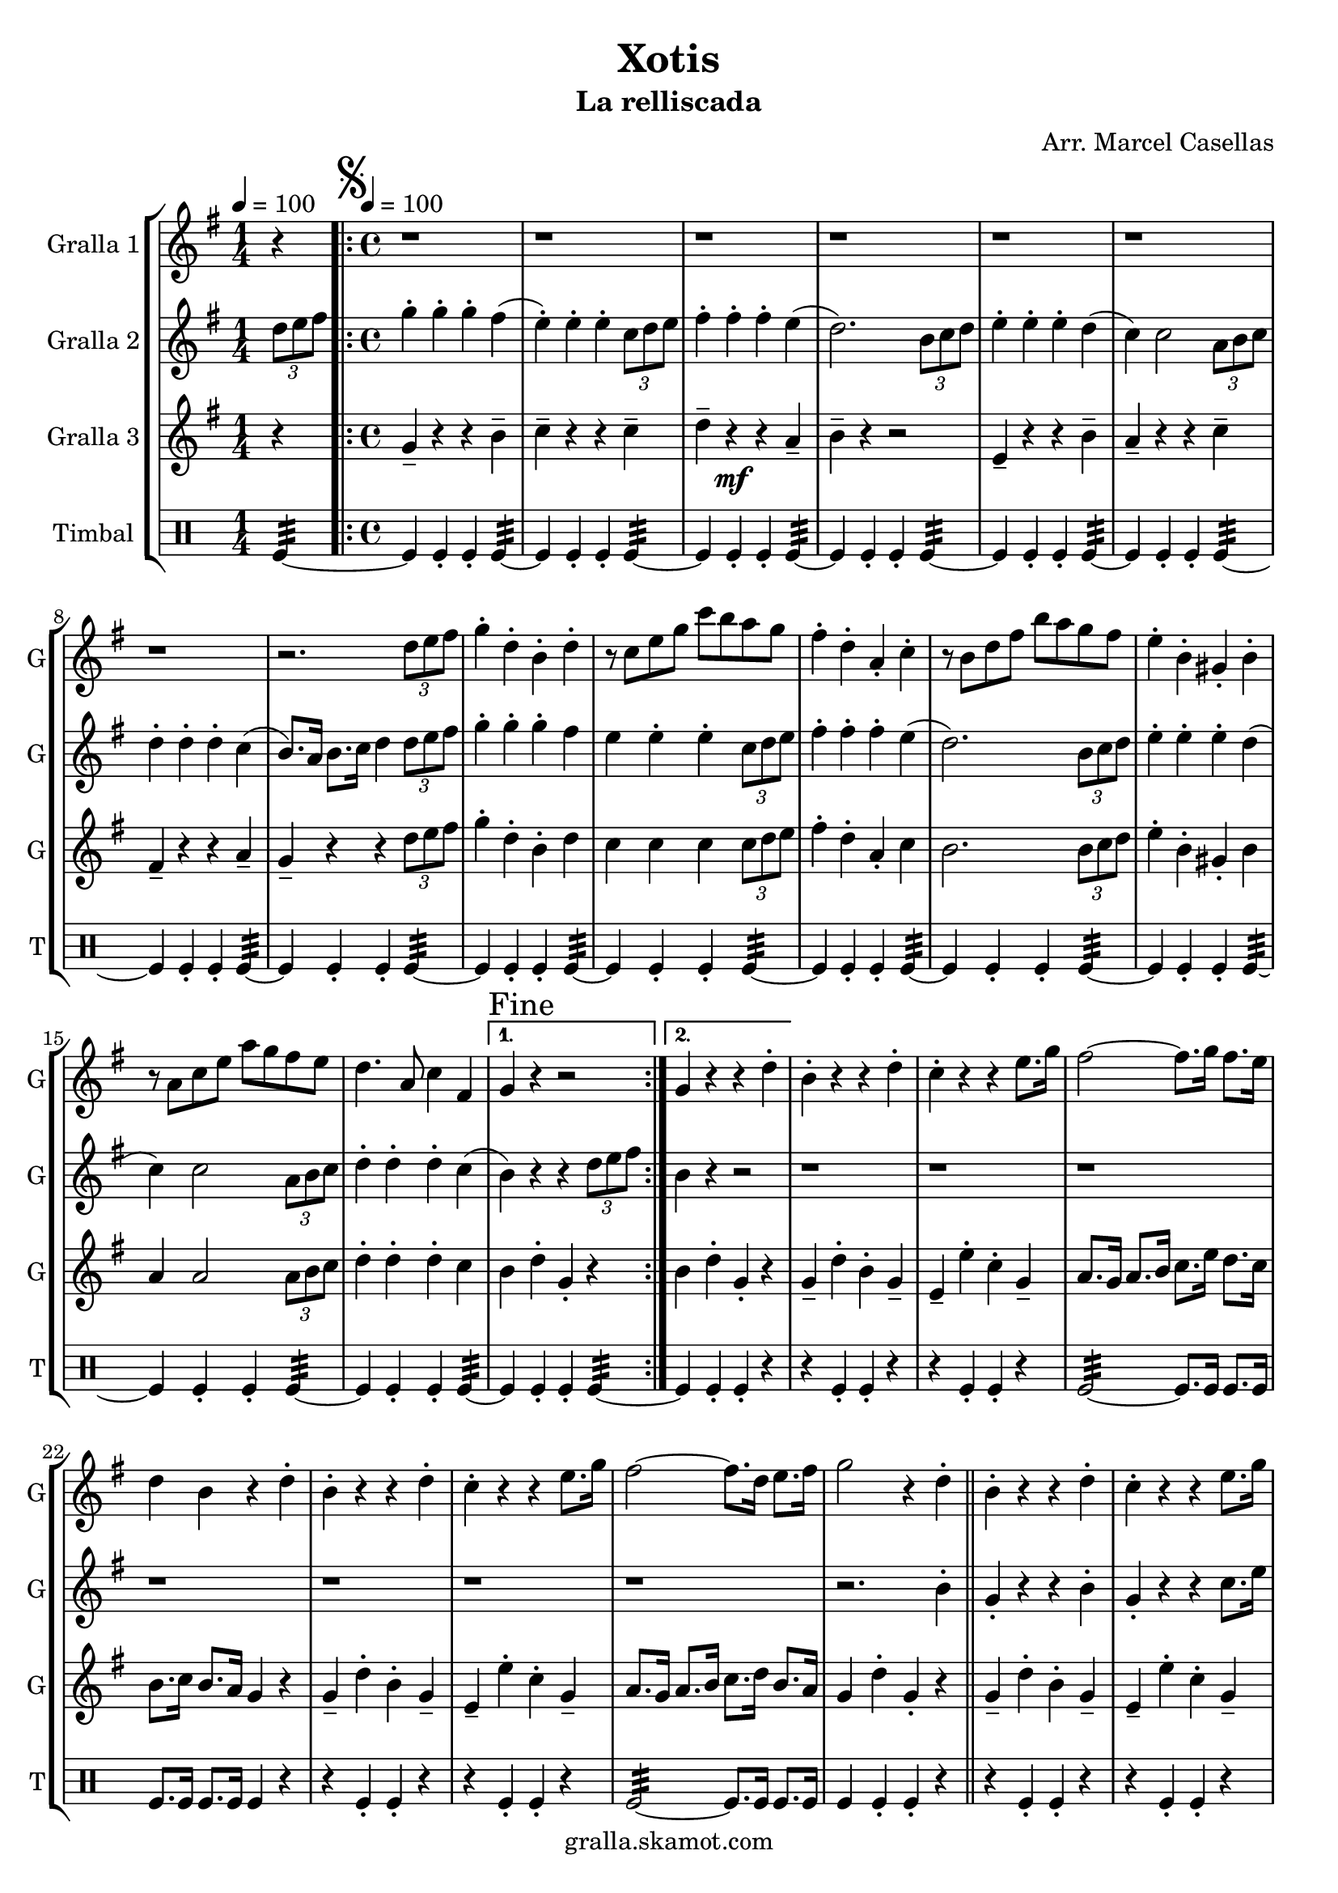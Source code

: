 \version "2.16.2"

\header {
  dedication=""
  title="Xotis"
  subtitle="La relliscada"
  subsubtitle=""
  poet=""
  meter=""
  piece=""
  composer="Arr. Marcel Casellas"
  arranger=""
  opus=""
  instrument=""
  copyright="gralla.skamot.com"
  tagline=""
}

liniaroAa =
\relative d''
{
  \clef treble
  \key g \major
  \time 1/4
  r4 \tempo 4 = 100  |
  \time 4/4   \repeat volta 2 { \mark \markup {\musicglyph #"scripts.segno"} r1  |
  r1  |
  r1  |
  %05
  r1  |
  r1  |
  r1  |
  r1  |
  r2. \times 2/3 { d8 e fis }  |
  %10
  g4-. d-. b-. d-.  |
  r8 c e g c b a g  |
  fis4-. d-. a-. c-.  |
  r8 b d fis b a g fis  |
  e4-. b-. gis-. b-.  |
  %15
  r8 a c e a g fis e  |
  d4. a8 c4 fis, }
  \alternative { { \mark "Fine" g4 r r2 }
  { g4 r r d'-. } }
  b4-. r r d-.  |
  %20
  c4-. r r e8. g16  |
  fis2 ~ fis8. g16 fis8. e16  |
  d4 b r d-.  |
  b4-. r r d-.  |
  c4-. r r e8. g16  |
  %25
  fis2 ~ fis8. d16 e8. fis16  |
  g2 r4 d-.  \bar "||"
  b4-. r r d-.  |
  c4-. r r e8. g16  |
  fis2 ~ fis8. g16 fis8. e16  |
  %30
  d4 b r d-.  |
  b4-. r r d-.  |
  c4-. r r e8. g16  |
  fis2 ~ fis8. d16 e8. fis16  |
  \mark "D.S. al Fine" g4 r r2  \bar "|."
}

liniaroAb =
\relative d''
{
  \tempo 4 = 100
  \clef treble
  \key g \major
  \time 1/4
  \times 2/3 { d8 e fis }  |
  \time 4/4   \repeat volta 2 { g4-. g-. g-. fis (  |
  e4-. ) e-. e-. \times 2/3 { c8 d e }  |
  fis4-. fis-. fis-. e (  |
  %05
  d2. ) \times 2/3 { b8 c d }  |
  e4-. e-. e-. d (  |
  c4 ) c2 \times 2/3 { a8 b c }  |
  d4-. d-. d-. c (  |
  b8. ) a16 b8. c16 d4 \times 2/3 { d8 e fis }  |
  %10
  g4-. g-. g-. fis   |
  e4  e-. e-. \times 2/3 { c8 d e }   |
  fis4-. fis-. fis-. e (  |
  d2. ) \times 2/3 { b8 c d }  |
  e4-. e-. e-. d (  |
  %15
  c4 ) c2 \times 2/3 { a8 b c }  |
  d4-. d-. d-. c ( }
  \alternative { { b4 ) r r \times 2/3 { d8 e fis } }
  { b,4 r r2  } }
  r1  |
  %20
  r1  |
  r1  |
  r1  |
  r1  |
  r1  |
  %25
  r1  |
  r2. b4-.  \bar "||"
  g4-. r r b-.  |
  g4-. r r c8. e16  |
  d2 ~ d8. e16 d8. c16  |
  %30
  b4 g r b-.  |
  g4-. r r b-.  |
  g4-. r r c8. e16  |
  d2 ~ d8. d16 e8. c16  |
  b4 r r \times 2/3 { d8 e fis }  \bar "|."
}

liniaroAc =
\relative g'
{
  \tempo 4 = 100
  \clef treble
  \key g \major
  \time 1/4
  r4  |
  \time 4/4   \repeat volta 2 { g4-- r r b--  |
  c4-- r r c--  |
  d4-- r \mf r a--  |
  %05
  b4-- r r2  |
  e,4-- r r b'--  |
  a4-- r r c--  |
  fis,4-- r r a--  |
  g4-- r r \times 2/3 { d'8 e fis }  |
  %10
  g4-. d-. b-. d  |
  c4 c c \times 2/3 { c8 d e }  |
  fis4-. d-. a-. c   |
  b2. \times 2/3 { b8 c d }  |
  e4-. b-. gis-. b   |
  %15
  a4 a2 \times 2/3 { a8 b c }  |
  d4-. d-. d-. c  }
  \alternative { { b4 d-. g,-. r }
  { b4 d-. g,-. r } }
  g4-- d'-. b-. g--  |
  %20
  e4-- e'-. c-. g--  |
  a8. g16 a8. b16 c8. e16 d8. c16  |
  b8. c16 b8. a16 g4 r  |
  g4-- d'-. b-. g--  |
  e4-- e'-. c-. g--  |
  %25
  a8. g16 a8. b16 c8. d16 b8. a16  |
  g4 d'-. g,-. r  \bar "||"
  g4-- d'-. b-. g--  |
  e4-- e'-. c-. g--  |
  a8. g16 a8. b16 c8. c16 b8. a16  |
  %30
  b8. a16 b8. c16 d4 r  |
  g,4-- d'-. b-. g--  |
  e4-- e'-. c-. g--  |
  a8. g16 a8. b16 c8. b16 b8. a16  |
  g4 d'-. g,-. r  \bar "|."
}

liniaroAd =
\drummode
{
  \tempo 4 = 100
  \time 1/4
  tomfl4:32 ~  |
  \time 4/4   \repeat volta 2 { tomfl4 tomfl-. tomfl-. tomfl:32 ~  |
  tomfl4 tomfl-. tomfl-. tomfl:32 ~  |
  tomfl4 tomfl-. tomfl-. tomfl:32 ~  |
  %05
  tomfl4 tomfl-. tomfl-. tomfl:32 ~  |
  tomfl4 tomfl-. tomfl-. tomfl:32 ~  |
  tomfl4 tomfl-. tomfl-. tomfl:32 ~  |
  tomfl4 tomfl-. tomfl-. tomfl:32 ~  |
  tomfl4 tomfl-. tomfl-. tomfl:32 ~  |
  %10
  tomfl4 tomfl-. tomfl-. tomfl:32 ~  |
  tomfl4 tomfl-. tomfl-. tomfl:32 ~  |
  tomfl4 tomfl-. tomfl-. tomfl:32 ~  |
  tomfl4 tomfl-. tomfl-. tomfl:32 ~  |
  tomfl4 tomfl-. tomfl-. tomfl:32 ~  |
  %15
  tomfl4 tomfl-. tomfl-. tomfl:32 ~  |
  tomfl4 tomfl-. tomfl-. tomfl:32 ~ }
  \alternative { { tomfl4 tomfl-. tomfl-. tomfl:32 ~ }
  { tomfl4 tomfl-. tomfl-. r } }
  r4 tomfl-. tomfl-. r  |
  %20
  r4 tomfl-. tomfl-. r  |
  tomfl2:32 ~ tomfl8. tomfl16 tomfl8. tomfl16  |
  tomfl8. tomfl16 tomfl8. tomfl16 tomfl4 r  |
  r4 tomfl-. tomfl-. r  |
  r4 tomfl-. tomfl-. r  |
  %25
  tomfl2:32 ~ tomfl8. tomfl16 tomfl8. tomfl16  |
  tomfl4 tomfl-. tomfl-. r  \bar "||"
  r4 tomfl-. tomfl-. r  |
  r4 tomfl-. tomfl-. r  |
  tomfl2:32 ~ tomfl8. tomfl16 tomfl8. tomfl16  |
  %30
  tomfl8. tomfl16 tomfl8. tomfl16 tomfl4 r  |
  r4 tomfl-. tomfl-. r  |
  r4 tomfl-. tomfl-. r  |
  tomfl2:32 ~ tomfl8. tomfl16 tomfl8. tomfl16  |
  tomfl4 tomfl-. tomfl-. tomfl  \bar "|."
}

\bookpart {
  \score {
    \new StaffGroup {
      \override Score.RehearsalMark #'self-alignment-X = #LEFT
      <<
        \new Staff \with {instrumentName = #"Gralla 1" shortInstrumentName = #"G"} \liniaroAa
        \new Staff \with {instrumentName = #"Gralla 2" shortInstrumentName = #"G"} \liniaroAb
        \new Staff \with {instrumentName = #"Gralla 3" shortInstrumentName = #"G"} \liniaroAc
        \new DrumStaff \with {instrumentName = #"Timbal" shortInstrumentName = #"T"} \liniaroAd
      >>
    }
    \layout {}
  }
  \score { \unfoldRepeats
    \new StaffGroup {
      \override Score.RehearsalMark #'self-alignment-X = #LEFT
      <<
        \new Staff \with {instrumentName = #"Gralla 1" shortInstrumentName = #"G"} \liniaroAa
        \new Staff \with {instrumentName = #"Gralla 2" shortInstrumentName = #"G"} \liniaroAb
        \new Staff \with {instrumentName = #"Gralla 3" shortInstrumentName = #"G"} \liniaroAc
        \new DrumStaff \with {instrumentName = #"Timbal" shortInstrumentName = #"T"} \liniaroAd
      >>
    }
    \midi {
      \set Staff.midiInstrument = "oboe"
      \set DrumStaff.midiInstrument = "drums"
    }
  }
}

\bookpart {
  \header {instrument="Gralla 1"}
  \score {
    \new StaffGroup {
      \override Score.RehearsalMark #'self-alignment-X = #LEFT
      <<
        \new Staff \liniaroAa
      >>
    }
    \layout {}
  }
  \score { \unfoldRepeats
    \new StaffGroup {
      \override Score.RehearsalMark #'self-alignment-X = #LEFT
      <<
        \new Staff \liniaroAa
      >>
    }
    \midi {
      \set Staff.midiInstrument = "oboe"
      \set DrumStaff.midiInstrument = "drums"
    }
  }
}

\bookpart {
  \header {instrument="Gralla 2"}
  \score {
    \new StaffGroup {
      \override Score.RehearsalMark #'self-alignment-X = #LEFT
      <<
        \new Staff \liniaroAb
      >>
    }
    \layout {}
  }
  \score { \unfoldRepeats
    \new StaffGroup {
      \override Score.RehearsalMark #'self-alignment-X = #LEFT
      <<
        \new Staff \liniaroAb
      >>
    }
    \midi {
      \set Staff.midiInstrument = "oboe"
      \set DrumStaff.midiInstrument = "drums"
    }
  }
}

\bookpart {
  \header {instrument="Gralla 3"}
  \score {
    \new StaffGroup {
      \override Score.RehearsalMark #'self-alignment-X = #LEFT
      <<
        \new Staff \liniaroAc
      >>
    }
    \layout {}
  }
  \score { \unfoldRepeats
    \new StaffGroup {
      \override Score.RehearsalMark #'self-alignment-X = #LEFT
      <<
        \new Staff \liniaroAc
      >>
    }
    \midi {
      \set Staff.midiInstrument = "oboe"
      \set DrumStaff.midiInstrument = "drums"
    }
  }
}

\bookpart {
  \header {instrument="Timbal"}
  \score {
    \new StaffGroup {
      \override Score.RehearsalMark #'self-alignment-X = #LEFT
      <<
        \new DrumStaff \liniaroAd
      >>
    }
    \layout {}
  }
  \score { \unfoldRepeats
    \new StaffGroup {
      \override Score.RehearsalMark #'self-alignment-X = #LEFT
      <<
        \new DrumStaff \liniaroAd
      >>
    }
    \midi {
      \set Staff.midiInstrument = "oboe"
      \set DrumStaff.midiInstrument = "drums"
    }
  }
}

